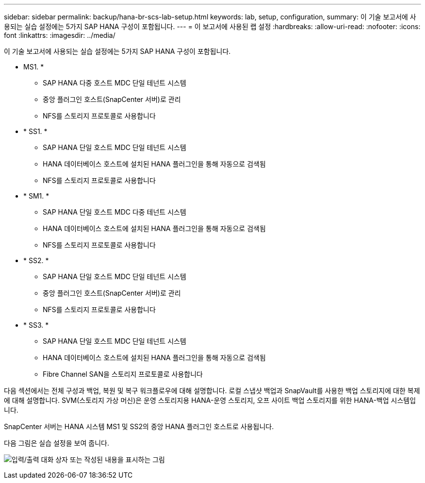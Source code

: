 ---
sidebar: sidebar 
permalink: backup/hana-br-scs-lab-setup.html 
keywords: lab, setup, configuration, 
summary: 이 기술 보고서에 사용되는 실습 설정에는 5가지 SAP HANA 구성이 포함됩니다. 
---
= 이 보고서에 사용된 랩 설정
:hardbreaks:
:allow-uri-read: 
:nofooter: 
:icons: font
:linkattrs: 
:imagesdir: ../media/


[role="lead"]
이 기술 보고서에 사용되는 실습 설정에는 5가지 SAP HANA 구성이 포함됩니다.

* MS1. *
+
** SAP HANA 다중 호스트 MDC 단일 테넌트 시스템
** 중앙 플러그인 호스트(SnapCenter 서버)로 관리
** NFS를 스토리지 프로토콜로 사용합니다


* * SS1. *
+
** SAP HANA 단일 호스트 MDC 단일 테넌트 시스템
** HANA 데이터베이스 호스트에 설치된 HANA 플러그인을 통해 자동으로 검색됨
** NFS를 스토리지 프로토콜로 사용합니다


* * SM1. *
+
** SAP HANA 단일 호스트 MDC 다중 테넌트 시스템
** HANA 데이터베이스 호스트에 설치된 HANA 플러그인을 통해 자동으로 검색됨
** NFS를 스토리지 프로토콜로 사용합니다


* * SS2. *
+
** SAP HANA 단일 호스트 MDC 단일 테넌트 시스템
** 중앙 플러그인 호스트(SnapCenter 서버)로 관리
** NFS를 스토리지 프로토콜로 사용합니다


* * SS3. *
+
** SAP HANA 단일 호스트 MDC 단일 테넌트 시스템
** HANA 데이터베이스 호스트에 설치된 HANA 플러그인을 통해 자동으로 검색됨
** Fibre Channel SAN을 스토리지 프로토콜로 사용합니다




다음 섹션에서는 전체 구성과 백업, 복원 및 복구 워크플로우에 대해 설명합니다. 로컬 스냅샷 백업과 SnapVault를 사용한 백업 스토리지에 대한 복제에 대해 설명합니다. SVM(스토리지 가상 머신)은 운영 스토리지용 HANA-운영 스토리지, 오프 사이트 백업 스토리지를 위한 HANA-백업 시스템입니다.

SnapCenter 서버는 HANA 시스템 MS1 및 SS2의 중앙 HANA 플러그인 호스트로 사용됩니다.

다음 그림은 실습 설정을 보여 줍니다.

image:saphana-br-scs-image21.png["입력/출력 대화 상자 또는 작성된 내용을 표시하는 그림"]
